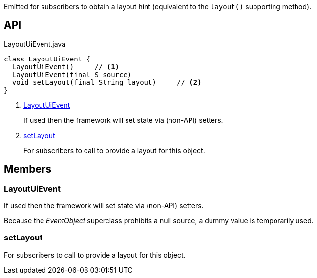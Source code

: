 :Notice: Licensed to the Apache Software Foundation (ASF) under one or more contributor license agreements. See the NOTICE file distributed with this work for additional information regarding copyright ownership. The ASF licenses this file to you under the Apache License, Version 2.0 (the "License"); you may not use this file except in compliance with the License. You may obtain a copy of the License at. http://www.apache.org/licenses/LICENSE-2.0 . Unless required by applicable law or agreed to in writing, software distributed under the License is distributed on an "AS IS" BASIS, WITHOUT WARRANTIES OR  CONDITIONS OF ANY KIND, either express or implied. See the License for the specific language governing permissions and limitations under the License.

Emitted for subscribers to obtain a layout hint (equivalent to the `layout()` supporting method).

== API

[source,java]
.LayoutUiEvent.java
----
class LayoutUiEvent {
  LayoutUiEvent()     // <.>
  LayoutUiEvent(final S source)
  void setLayout(final String layout)     // <.>
}
----

<.> xref:#LayoutUiEvent[LayoutUiEvent]
+
--
If used then the framework will set state via (non-API) setters.
--
<.> xref:#setLayout[setLayout]
+
--
For subscribers to call to provide a layout for this object.
--

== Members

[#LayoutUiEvent]
=== LayoutUiEvent

If used then the framework will set state via (non-API) setters.

Because the _EventObject_ superclass prohibits a null source, a dummy value is temporarily used.

[#setLayout]
=== setLayout

For subscribers to call to provide a layout for this object.


